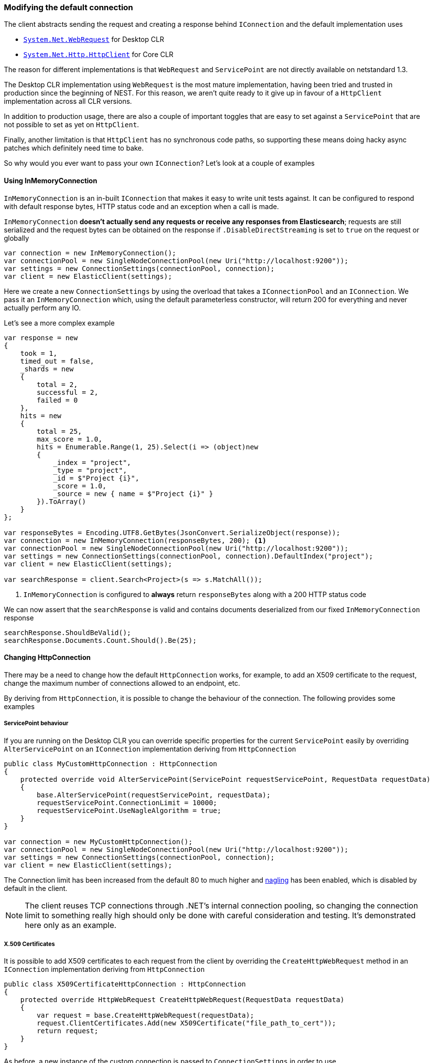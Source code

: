 :ref_current: https://www.elastic.co/guide/en/elasticsearch/reference/5.6

:github: https://github.com/elastic/elasticsearch-net

:nuget: https://www.nuget.org/packages

////
IMPORTANT NOTE
==============
This file has been generated from https://github.com/elastic/elasticsearch-net/tree/5.x/src/Tests/ClientConcepts/Connection/ModifyingDefaultConnection.doc.cs. 
If you wish to submit a PR for any spelling mistakes, typos or grammatical errors for this file,
please modify the original csharp file found at the link and submit the PR with that change. Thanks!
////

[[modifying-default-connection]]
=== Modifying the default connection

The client abstracts sending the request and creating a response behind `IConnection` and the default
implementation uses

* https://msdn.microsoft.com/en-us/library/system.net.webrequest(v=vs.110).aspx[`System.Net.WebRequest`] for Desktop CLR

* https://msdn.microsoft.com/en-us/library/system.net.http.httpclient(v=vs.118).aspx[`System.Net.Http.HttpClient`] for Core CLR

The reason for different implementations is that `WebRequest` and `ServicePoint` are not directly available
on netstandard 1.3.

The Desktop CLR implementation using `WebRequest` is the most mature implementation, having been tried and trusted
in production since the beginning of NEST. For this reason, we aren't quite ready to it give up in favour of
a `HttpClient` implementation across all CLR versions.

In addition to production usage, there are also a couple of important toggles that are easy to set against a
`ServicePoint` that are not possible to set as yet on `HttpClient`.

Finally, another limitation is that `HttpClient` has no synchronous code paths, so supporting these means
doing hacky async patches which definitely need time to bake.

So why would you ever want to pass your own `IConnection`? Let's look at a couple of examples

==== Using InMemoryConnection

`InMemoryConnection` is an in-built `IConnection` that makes it easy to write unit tests against. It can be
configured to respond with default response bytes, HTTP status code and an exception when a call is made.

`InMemoryConnection` **doesn't actually send any requests or receive any responses from Elasticsearch**;
requests are still serialized and the request bytes can be obtained on the response if `.DisableDirectStreaming` is
set to `true` on the request or globally

[source,csharp]
----
var connection = new InMemoryConnection();
var connectionPool = new SingleNodeConnectionPool(new Uri("http://localhost:9200"));
var settings = new ConnectionSettings(connectionPool, connection);
var client = new ElasticClient(settings);
----

Here we create a new `ConnectionSettings` by using the overload that takes a `IConnectionPool` and an `IConnection`.
We pass it an `InMemoryConnection` which, using the default parameterless constructor,
will return 200 for everything and never actually perform any IO.

Let's see a more complex example

[source,csharp]
----
var response = new
{
    took = 1,
    timed_out = false,
    _shards = new
    {
        total = 2,
        successful = 2,
        failed = 0
    },
    hits = new
    {
        total = 25,
        max_score = 1.0,
        hits = Enumerable.Range(1, 25).Select(i => (object)new
        {
            _index = "project",
            _type = "project",
            _id = $"Project {i}",
            _score = 1.0,
            _source = new { name = $"Project {i}" }
        }).ToArray()
    }
};

var responseBytes = Encoding.UTF8.GetBytes(JsonConvert.SerializeObject(response));
var connection = new InMemoryConnection(responseBytes, 200); <1>
var connectionPool = new SingleNodeConnectionPool(new Uri("http://localhost:9200"));
var settings = new ConnectionSettings(connectionPool, connection).DefaultIndex("project");
var client = new ElasticClient(settings);

var searchResponse = client.Search<Project>(s => s.MatchAll());
----
<1> `InMemoryConnection` is configured to **always** return `responseBytes` along with a 200 HTTP status code

We can now assert that the `searchResponse` is valid and contains documents deserialized
from our fixed `InMemoryConnection` response

[source,csharp]
----
searchResponse.ShouldBeValid();
searchResponse.Documents.Count.Should().Be(25);
----

==== Changing HttpConnection

There may be a need to change how the default `HttpConnection` works, for example, to add an X509 certificate
to the request, change the maximum number of connections allowed to an endpoint, etc.

By deriving from `HttpConnection`, it is possible to change the behaviour of the connection. The following
provides some examples

[[servicepoint-behaviour]]
===== ServicePoint behaviour

If you are running on the Desktop CLR you can override specific properties for the current `ServicePoint` easily
by overriding `AlterServicePoint` on an `IConnection` implementation deriving from `HttpConnection`

[source,csharp]
----
public class MyCustomHttpConnection : HttpConnection
{
    protected override void AlterServicePoint(ServicePoint requestServicePoint, RequestData requestData)
    {
        base.AlterServicePoint(requestServicePoint, requestData);
        requestServicePoint.ConnectionLimit = 10000;
        requestServicePoint.UseNagleAlgorithm = true;
    }
}

var connection = new MyCustomHttpConnection();
var connectionPool = new SingleNodeConnectionPool(new Uri("http://localhost:9200"));
var settings = new ConnectionSettings(connectionPool, connection);
var client = new ElasticClient(settings);
----

The Connection limit has been increased from the default 80 to much higher and
https://en.wikipedia.org/wiki/Nagle%27s_algorithm[nagling] has been enabled, which is disabled by default in the client.

NOTE: The client reuses TCP connections through .NET's internal connection pooling,
so changing the connection limit to something really high should only be done with careful
consideration and testing. It's demonstrated here only as an example.

[[x509-certificates]]
===== X.509 Certificates

It is possible to add X509 certificates to each request from the client by overriding the `CreateHttpWebRequest`
method in an `IConnection` implementation deriving from `HttpConnection`

[source,csharp]
----
public class X509CertificateHttpConnection : HttpConnection
{
    protected override HttpWebRequest CreateHttpWebRequest(RequestData requestData)
    {
        var request = base.CreateHttpWebRequest(requestData);
        request.ClientCertificates.Add(new X509Certificate("file_path_to_cert"));
        return request;
    }
}
----

As before, a new instance of the custom connection is passed to `ConnectionSettings` in order to
use

[source,csharp]
----
var connection = new X509CertificateHttpConnection();
var connectionPool = new SingleNodeConnectionPool(new Uri("http://localhost:9200"));
var settings = new ConnectionSettings(connectionPool, connection);
var client = new ElasticClient(settings);
----

See <<working-with-certificates, Working with certificates>> for further details.

